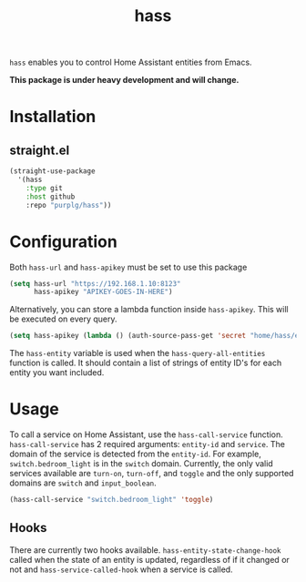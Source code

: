 #+TITLE: hass
~hass~ enables you to control Home Assistant entities from Emacs.

*This package is under heavy development and will change.*

* Installation
** straight.el
#+BEGIN_SRC emacs-lisp
(straight-use-package
  '(hass
    :type git
    :host github
    :repo "purplg/hass"))
#+END_SRC

* Configuration
Both ~hass-url~ and ~hass-apikey~ must be set to use this package
#+BEGIN_SRC emacs-lisp :results none
(setq hass-url "https://192.168.1.10:8123"
      hass-apikey "APIKEY-GOES-IN-HERE")
#+END_SRC

Alternatively, you can store a lambda function inside ~hass-apikey~. This will be executed on every
query.
#+BEGIN_SRC emacs-lisp :results none
(setq hass-apikey (lambda () (auth-source-pass-get 'secret "home/hass/emacs-apikey")))
#+END_SRC

The ~hass-entity~ variable is used when the ~hass-query-all-entities~ function is called. It should
contain a list of strings of entity ID's for each entity you want included.

* Usage
To call a service on Home Assistant, use the ~hass-call-service~ function. ~hass-call-service~ has 2
required arguments: ~entity-id~ and ~service~. The domain of the service is detected from
the ~entity-id~. For example, ~switch.bedroom_light~ is in the ~switch~ domain. Currently, the only
valid services available are ~turn-on~, ~turn-off~, and ~toggle~ and the only supported domains are
~switch~ and ~input_boolean~.

#+BEGIN_SRC emacs-lisp
(hass-call-service "switch.bedroom_light" 'toggle)
#+END_SRC

** Hooks

There are currently two hooks available. ~hass-entity-state-change-hook~ called when the state of
an entity is updated, regardless of if it changed or not and ~hass-service-called-hook~ when a
service is called.
